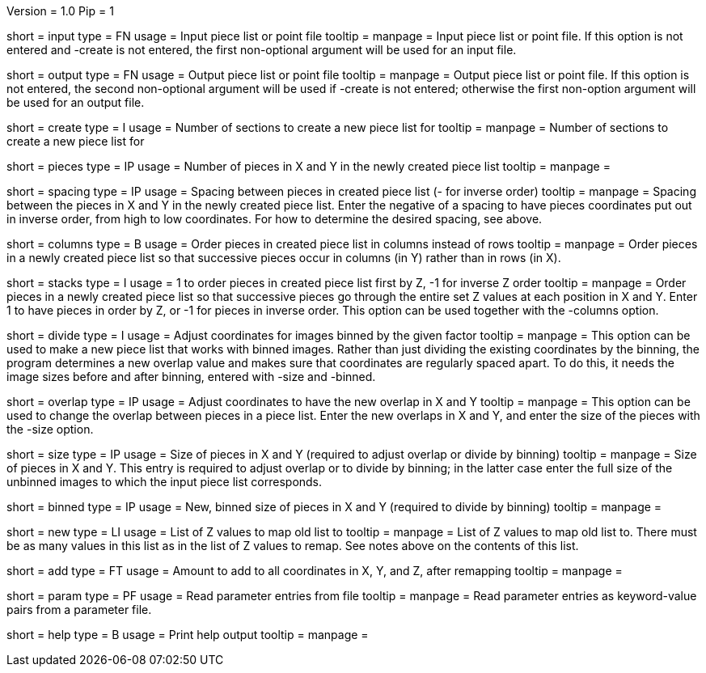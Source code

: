 Version = 1.0
Pip = 1

[Field = InputFile]
short = input
type = FN
usage = Input piece list or point file
tooltip = 
manpage = Input piece list or point file.  If this option is not entered and
-create is not entered, the first non-optional argument will be used for an
input file.

[Field = OutputFile]
short = output
type = FN
usage = Output piece list or point file
tooltip = 
manpage = Output piece list or point file.  If this option is not entered, the 
second non-optional argument will be used if -create is not entered; otherwise
the first non-option argument will be used for an output file.

[Field = CreateForSections]
short = create
type = I
usage = Number of sections to create a new piece list for
tooltip = 
manpage = Number of sections to create a new piece list for

[Field = PiecesInXandY]
short = pieces
type = IP
usage = Number of pieces in X and Y in the newly created piece list
tooltip = 
manpage = 

[Field = SpacingInXandY]
short = spacing
type = IP
usage = Spacing between pieces in created piece list (- for inverse order)
tooltip = 
manpage = Spacing between the pieces in X and Y in the newly created piece
list. Enter the negative of a spacing to have pieces coordinates put out in
inverse order, from high to low coordinates.  For how to determine the desired
spacing, see above.

[Field = ColumnsOfPieces]
short = columns
type = B
usage = Order pieces in created piece list in columns instead of rows
tooltip = 
manpage = Order pieces in a newly created piece list so that successive pieces
occur in columns (in Y) rather than in rows (in X).

[Field = StacksOfPieces]
short = stacks
type = I
usage = 1 to order pieces in created piece list first by Z, -1 for inverse Z order
tooltip = 
manpage = Order pieces in a newly created piece list so that successive pieces
go through the entire set Z values at each position in X and Y.  Enter 1 to
have pieces in order by Z, or -1 for pieces in inverse order.  This option can
be used together with the -columns option. 

[Field = DivideByBinning]
short = divide
type = I
usage = Adjust coordinates for images binned by the given factor
tooltip = 
manpage = This option can be used to make a new piece list that works with
binned images.  Rather than just dividing the existing coordinates by
the binning, the program determines a new overlap value and makes sure that
coordinates are regularly spaced apart.  To do this, it needs the image sizes
before and after binning, entered with -size and -binned.

[Field = NewOverlapInXandY]
short = overlap
type = IP
usage = Adjust coordinates to have the new overlap in X and Y
tooltip = 
manpage = This option can be used to change the overlap between pieces in a
piece list.  Enter the new overlaps in X and Y, and enter the size of the
pieces with the -size option.

[Field = SizeInXandY]
short = size
type = IP
usage = Size of pieces in X and Y (required to adjust overlap or divide by binning)
tooltip = 
manpage = Size of pieces in X and Y.  This entry is required to adjust overlap
or to divide by binning; in the latter case enter the full size of the
unbinned images to which the input piece list corresponds.

[Field = BinnedSizeInXandY]
short = binned
type = IP
usage = New, binned size of pieces in X and Y (required to divide by binning)
tooltip = 
manpage = 

[Field = NewZList]
short = new
type = LI
usage = List of Z values to map old list to
tooltip = 
manpage = List of Z values to map old list to.  There must be as many values
in this list as in the list of Z values to remap.  See notes above on the
contents of this list.

[Field = AddToAllCoordinates]
short = add
type = FT
usage = Amount to add to all coordinates in X, Y, and Z, after remapping
tooltip = 
manpage = 

[Field = ParameterFile]
short = param
type = PF
usage = Read parameter entries from file
tooltip = 
manpage = Read parameter entries as keyword-value pairs from a parameter file.

[Field = usage]
short = help
type = B
usage = Print help output
tooltip = 
manpage = 
